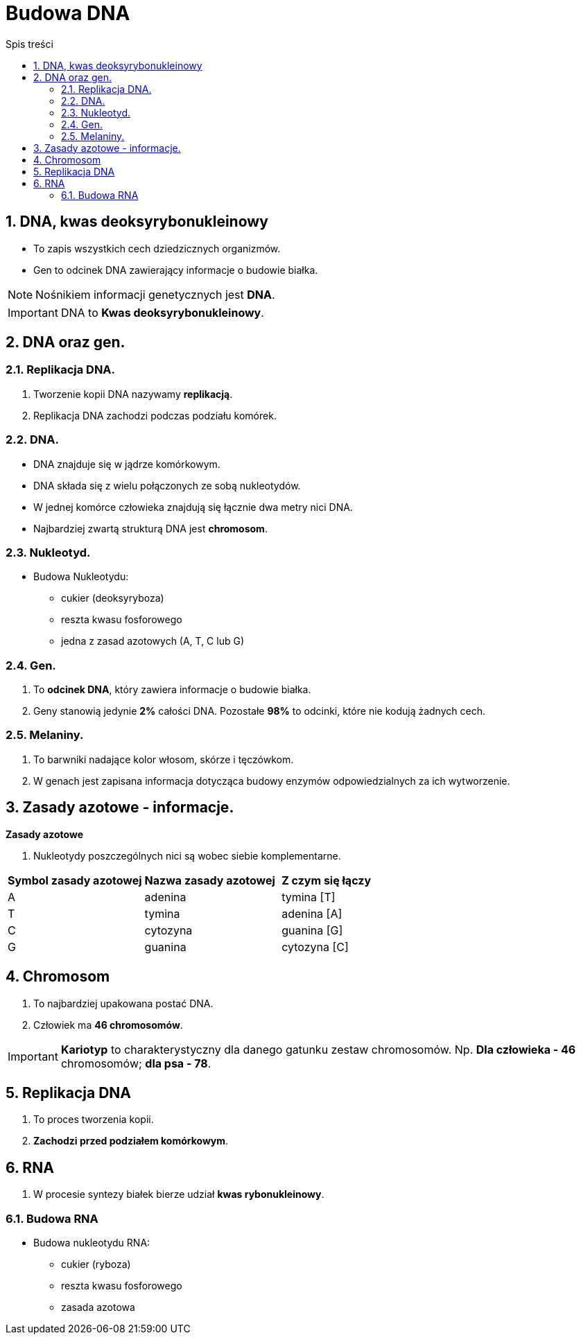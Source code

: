 = Budowa DNA
:toc:
:toc-title: Spis treści
:sectnums:
:icons: font
ifdef::env-github[]
:tip-caption: :bulb:
:note-caption: :information_source:
:important-caption: :heavy_exclamation_mark:
:caution-caption: :fire:
:warning-caption: :warning:
endif::[]

== DNA, kwas deoksyrybonukleinowy
* To zapis wszystkich cech dziedzicznych organizmów.
* Gen to odcinek DNA zawierający informacje o budowie białka.

NOTE: Nośnikiem informacji genetycznych jest *DNA*.

IMPORTANT: DNA to *Kwas deoksyrybonukleinowy*.

== DNA  oraz gen.

=== Replikacja DNA.
. Tworzenie kopii DNA nazywamy *replikacją*.
. Replikacja DNA zachodzi podczas podziału komórek.

=== DNA.
* DNA znajduje się w jądrze komórkowym.
* DNA składa się z wielu połączonych ze sobą nukleotydów.
* W jednej komórce człowieka znajdują się łącznie dwa metry nici DNA.
* Najbardziej zwartą strukturą DNA jest *chromosom*.

=== Nukleotyd.
* Budowa Nukleotydu:
** cukier (deoksyryboza)
** reszta kwasu fosforowego
** jedna z zasad azotowych (A, T, C lub G)

=== Gen.
. To *odcinek DNA*, który zawiera informacje o budowie białka.
. Geny stanowią jedynie *2%* całości DNA. Pozostałe *98%* to odcinki, które nie kodują żadnych cech.

=== Melaniny.
. To barwniki nadające kolor włosom, skórze i tęczówkom.
. W genach jest zapisana informacja dotycząca budowy enzymów odpowiedzialnych za ich wytworzenie.

== Zasady azotowe - informacje.

====
*Zasady azotowe*

. Nukleotydy poszczególnych nici są wobec siebie komplementarne.

[cols="3*^"]
|===
|*Symbol zasady azotowej*
|*Nazwa zasady azotowej*
|*Z czym się łączy*
|A
|adenina
|tymina [T]
|T
|tymina
|adenina [A]
|C
|cytozyna
|guanina [G]
|G
|guanina
|cytozyna [C]
|===
====

== Chromosom
. To najbardziej upakowana postać DNA.
. Człowiek ma *46 chromosomów*.

IMPORTANT: *Kariotyp* to charakterystyczny dla danego gatunku zestaw chromosomów. Np. *Dla człowieka - 46* chromosomów; *dla psa - 78*.

== Replikacja DNA
. To proces tworzenia kopii.
. *Zachodzi przed podziałem komórkowym*.

== RNA
. W procesie syntezy białek bierze udział *kwas rybonukleinowy*.

=== Budowa RNA
* Budowa nukleotydu RNA:
** cukier (ryboza)
** reszta kwasu fosforowego
** zasada azotowa